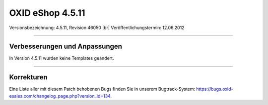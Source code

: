 ﻿OXID eShop 4.5.11
=================

Versionsbezeichnung: 4.5.11, Revision 46050 |br|
Veröffentlichungstermin: 12.06.2012

----------

Verbesserungen und Anpassungen
------------------------------
In Version 4.5.11 wurden keine Templates geändert.

----------

Korrekturen
-----------
Eine Liste aller mit diesem Patch behobenen Bugs finden Sie in unserem Bugtrack-System: `https://bugs.oxid-esales.com/changelog_page.php?version_id=134 <https://bugs.oxid-esales.com/changelog_page.php?version_id=134>`_.

.. Intern: oxaabc, Status: